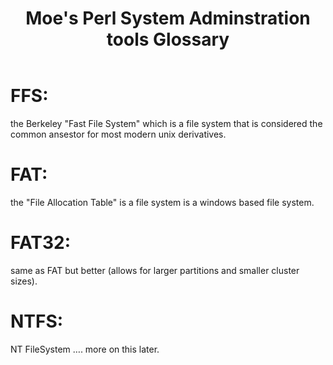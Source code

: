 
#+TITLE: Moe's Perl System Adminstration tools Glossary

* FFS:
  the Berkeley "Fast File System" which is a file system that is considered the common ansestor for most modern unix derivatives.
* FAT:
  the "File Allocation Table" is a file system is a windows based file system.
* FAT32: 
  same as FAT but better (allows for larger partitions and smaller cluster sizes).
* NTFS:
  NT FileSystem .... more on this later.
